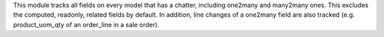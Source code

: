 This module tracks all fields on every model that has a chatter, including one2many and many2many ones. This excludes the computed, readonly, related fields by default.
In addition, line changes of a one2many field are also tracked (e.g. product_uom_qty of an order_line in a sale order).
